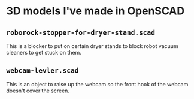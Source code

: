* 3D models I've made in OpenSCAD

** =roborock-stopper-for-dryer-stand.scad=
This is a blocker to put on certain dryer stands to block robot vacuum
cleaners to get stuck on them.

** =webcam-levler.scad=
This is an object to raise up the webcam so the front hook of the webcam
doesn't cover the screen.

